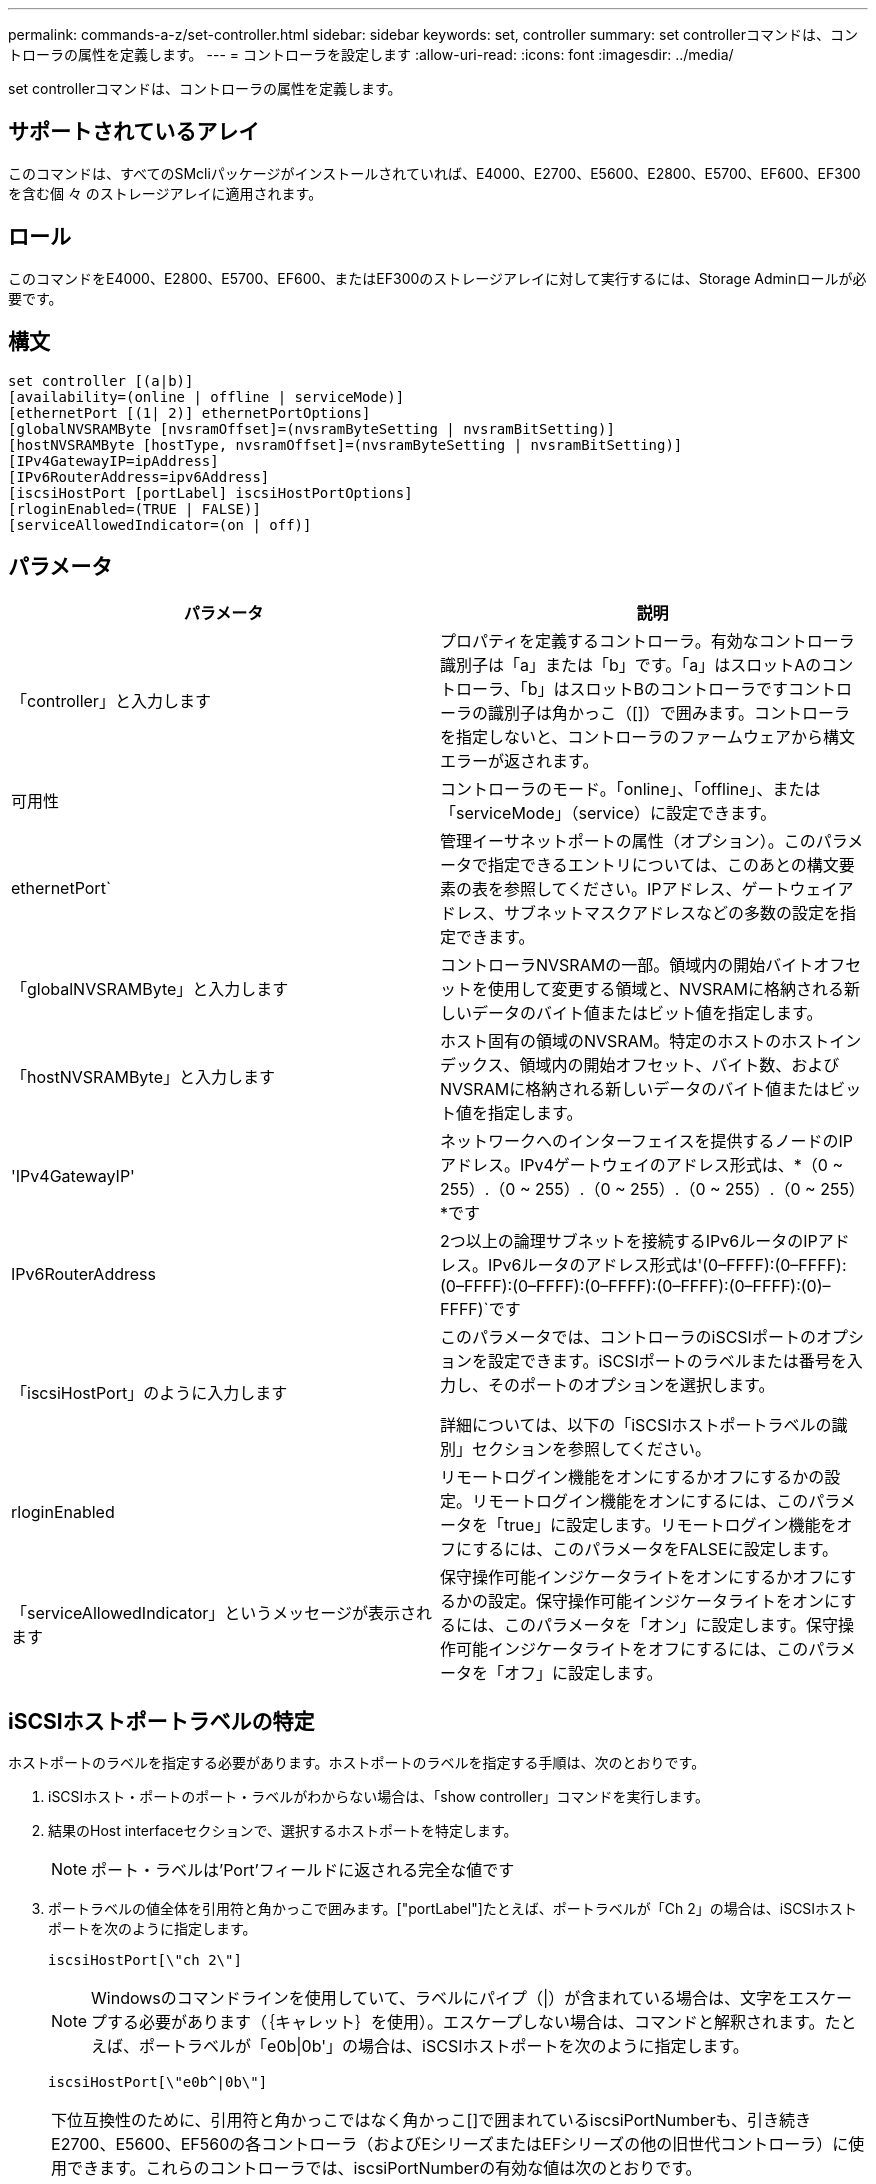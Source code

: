 ---
permalink: commands-a-z/set-controller.html 
sidebar: sidebar 
keywords: set, controller 
summary: set controllerコマンドは、コントローラの属性を定義します。 
---
= コントローラを設定します
:allow-uri-read: 
:icons: font
:imagesdir: ../media/


[role="lead"]
set controllerコマンドは、コントローラの属性を定義します。



== サポートされているアレイ

このコマンドは、すべてのSMcliパッケージがインストールされていれば、E4000、E2700、E5600、E2800、E5700、EF600、EF300を含む個 々 のストレージアレイに適用されます。



== ロール

このコマンドをE4000、E2800、E5700、EF600、またはEF300のストレージアレイに対して実行するには、Storage Adminロールが必要です。



== 構文

[source, cli]
----
set controller [(a|b)]
[availability=(online | offline | serviceMode)]
[ethernetPort [(1| 2)] ethernetPortOptions]
[globalNVSRAMByte [nvsramOffset]=(nvsramByteSetting | nvsramBitSetting)]
[hostNVSRAMByte [hostType, nvsramOffset]=(nvsramByteSetting | nvsramBitSetting)]
[IPv4GatewayIP=ipAddress]
[IPv6RouterAddress=ipv6Address]
[iscsiHostPort [portLabel] iscsiHostPortOptions]
[rloginEnabled=(TRUE | FALSE)]
[serviceAllowedIndicator=(on | off)]
----


== パラメータ

[cols="2*"]
|===
| パラメータ | 説明 


 a| 
「controller」と入力します
 a| 
プロパティを定義するコントローラ。有効なコントローラ識別子は「a」または「b」です。「a」はスロットAのコントローラ、「b」はスロットBのコントローラですコントローラの識別子は角かっこ（[]）で囲みます。コントローラを指定しないと、コントローラのファームウェアから構文エラーが返されます。



 a| 
可用性
 a| 
コントローラのモード。「online」、「offline」、または「serviceMode」（service）に設定できます。



 a| 
ethernetPort`
 a| 
管理イーサネットポートの属性（オプション）。このパラメータで指定できるエントリについては、このあとの構文要素の表を参照してください。IPアドレス、ゲートウェイアドレス、サブネットマスクアドレスなどの多数の設定を指定できます。



 a| 
「globalNVSRAMByte」と入力します
 a| 
コントローラNVSRAMの一部。領域内の開始バイトオフセットを使用して変更する領域と、NVSRAMに格納される新しいデータのバイト値またはビット値を指定します。



 a| 
「hostNVSRAMByte」と入力します
 a| 
ホスト固有の領域のNVSRAM。特定のホストのホストインデックス、領域内の開始オフセット、バイト数、およびNVSRAMに格納される新しいデータのバイト値またはビット値を指定します。



 a| 
'IPv4GatewayIP'
 a| 
ネットワークへのインターフェイスを提供するノードのIPアドレス。IPv4ゲートウェイのアドレス形式は、*（0 ~ 255）.（0 ~ 255）.（0 ~ 255）.（0 ~ 255）.（0 ~ 255）*です



 a| 
IPv6RouterAddress
 a| 
2つ以上の論理サブネットを接続するIPv6ルータのIPアドレス。IPv6ルータのアドレス形式は'(0–FFFF):(0–FFFF):(0–FFFF):(0–FFFF):(0–FFFF):(0–FFFF):(0–FFFF):(0)–FFFF)`です



 a| 
「iscsiHostPort」のように入力します
 a| 
このパラメータでは、コントローラのiSCSIポートのオプションを設定できます。iSCSIポートのラベルまたは番号を入力し、そのポートのオプションを選択します。

詳細については、以下の「iSCSIホストポートラベルの識別」セクションを参照してください。



 a| 
rloginEnabled
 a| 
リモートログイン機能をオンにするかオフにするかの設定。リモートログイン機能をオンにするには、このパラメータを「true」に設定します。リモートログイン機能をオフにするには、このパラメータをFALSEに設定します。



 a| 
「serviceAllowedIndicator」というメッセージが表示されます
 a| 
保守操作可能インジケータライトをオンにするかオフにするかの設定。保守操作可能インジケータライトをオンにするには、このパラメータを「オン」に設定します。保守操作可能インジケータライトをオフにするには、このパラメータを「オフ」に設定します。

|===


== iSCSIホストポートラベルの特定

ホストポートのラベルを指定する必要があります。ホストポートのラベルを指定する手順は、次のとおりです。

. iSCSIホスト・ポートのポート・ラベルがわからない場合は、「show controller」コマンドを実行します。
. 結果のHost interfaceセクションで、選択するホストポートを特定します。
+
[NOTE]
====
ポート・ラベルは'Port'フィールドに返される完全な値です

====
. ポートラベルの値全体を引用符と角かっこで囲みます。["portLabel"]たとえば、ポートラベルが「Ch 2」の場合は、iSCSIホストポートを次のように指定します。
+
[listing]
----
iscsiHostPort[\"ch 2\"]
----
+
[NOTE]
====
Windowsのコマンドラインを使用していて、ラベルにパイプ（|）が含まれている場合は、文字をエスケープする必要があります（｛キャレット｝を使用）。エスケープしない場合は、コマンドと解釈されます。たとえば、ポートラベルが「e0b|0b'」の場合は、iSCSIホストポートを次のように指定します。

====
+
[listing]
----
iscsiHostPort[\"e0b^|0b\"]
----


[NOTE]
====
下位互換性のために、引用符と角かっこではなく角かっこ[]で囲まれているiscsiPortNumberも、引き続きE2700、E5600、EF560の各コントローラ（およびEシリーズまたはEFシリーズの他の旧世代コントローラ）に使用できます。これらのコントローラでは、iscsiPortNumberの有効な値は次のとおりです。

* ホストポートが統合されたコントローラの場合、番号は3、4、5、または6です。
* ホストインターフェイスカード上にのみホストポートがあるコントローラの場合、番号は1、2、3、または4です。


以前の構文の例を次に示します。

[listing]
----
iscsiHostPort[3]
----
====


== ethernetPortパラメータのオプション

[listing]
----
enableIPv4=(TRUE | FALSE) |
----
[listing]
----
enableIPv6=(TRUE | FALSE) |
----
[listing]
----
IPv6LocalAddress=(0-FFFF):(0-FFFF):(0-FFFF):(0-FFFF): (0-FFFF):(0-FFFF):(0-FFFF):(0-FFFF) |
----
[listing]
----
IPv6RoutableAddress=(0-FFFF):(0-FFFF):(0-FFFF):(0-FFFF): (0-FFFF):(0-FFFF):(0-FFFF):(0-FFFF) |
----
[listing]
----
IPv4Address=(0-255).(0-255).(0-255).(0-255) |
----
[listing]
----
IPv4ConfigurationMethod=[(static | dhcp)] |
----
[listing]
----
IPv4SubnetMask=(0-255).(0-255).(0-255).(0-255) |
----
[listing]
----
duplexMode=(TRUE | FALSE) |
----
[listing]
----
portSpeed=[(autoNegotiate | 10 | 100 | 1000)]
----


== iSCSIHostPortパラメータのオプション

[listing]
----
IPv4Address=(0-255).(0-255).(0-255).(0-255) |
----
[listing]
----
IPv6LocalAddress=(0-FFFF):(0-FFFF):(0-FFFF):(0-FFFF): (0-FFFF):(0-FFFF):(0-FFFF):(0-FFFF) |
----
[listing]
----
IPv6RoutableAddress=(0-FFFF):(0-FFFF):(0-FFFF):(0-FFFF): (0-FFFF):(0-FFFF):(0-FFFF):(0-FFFF) |
----
[listing]
----
IPv6RouterAddress=(0-FFFF):(0-FFFF):(0-FFFF):(0-FFFF): (0-FFFF):(0-FFFF):(0-FFFF):(0-FFFF) |
----
[listing]
----
enableIPv4=(TRUE | FALSE) | enableIPv6=(TRUE | FALSE) |
----
[listing]
----
enableIPv4Vlan=(TRUE | FALSE) | enableIPv6Vlan=(TRUE | FALSE) |
----
[listing]
----
enableIPv4Priority=(TRUE | FALSE) | enableIPv6Priority=(TRUE | FALSE) |
----
[listing]
----
IPv4ConfigurationMethod=(static | dhcp) |
----
[listing]
----
IPv6ConfigurationMethod=(static | auto) |
----
[listing]
----
IPv4GatewayIP=(TRUE | FALSE) |
----
[listing]
----
IPv6HopLimit=[0-255] |
----
[listing]
----
IPv6NdDetectDuplicateAddress=[0-256] |
----
[listing]
----
IPv6NdReachableTime=[0-65535] |
----
[listing]
----
IPv6NdRetransmitTime=[0-65535] |
----
[listing]
----
IPv6NdTimeOut=[0-65535] |
----
[listing]
----
IPv4Priority=[0-7] | IPv6Priority=[0-7] |
----
[listing]
----
IPv4SubnetMask=(0-255).(0-255).(0-255).(0-255) |
----
[listing]
----
IPv4VlanId=[1-4094] | IPv6VlanId=[1-4094] |
----
[listing]
----
maxFramePayload=[*frameSize*] |
----
[listing]
----
tcpListeningPort=[3260, 49152-65536] |
----
[listing]
----
portSpeed=[( 10 | 25)]
----


== 注：

[NOTE]
====
ファームウェア・バージョン7.75より前の「set controller」コマンドでは、「NVSRAMByte」パラメータがサポートされていました。「NVSRAMByte」パラメータは廃止されており、「hostNVSRAMByte」パラメータまたは「globalNVSRAMByte」パラメータのいずれかに置き換える必要があります。

====
このコマンドではパラメータを1つ以上指定できます。すべてのパラメータを使用する必要はありません。

「availability」パラメータを「serviceMode」に設定すると、代替コントローラがすべてのボリュームの所有権を取得します。指定したコントローラはボリュームの割り当てをすべて削除され、ボリュームの所有権の取得を拒否するようになります。サービス・モードは'availability'パラメータが'online]に設定されるまで'リセット・サイクルとパワー・サイクルを越えて維持されます

NVSRAM情報を表示するには'show controller NVSRAMコマンドを使用しますNVSRAMに変更を加える場合は、事前にテクニカルサポートに連絡して変更可能なNVSRAMの領域を確認してください。

duplexModeオプションをTRUEに設定すると'選択したEthernetポートは全二重に設定されますデフォルト値は半二重です(duplexModeパラメータは'FALSE'に設定されています)

IPv4設定またはIPv6設定が確実に適用されるようにするには'iscsiHostPort'オプションを次のように設定する必要があります

* enableIPV4 ='true
* enableIPV6=「true


IPv6アドレススペースは128ビットです。コロンで区切られた8つの16ビット16進ブロックで表されます。

maxFramePayloadオプションは'IPv4とIPv6で共有されます標準イーサネット・フレームのペイロード部分は1500に設定され、ジャンボ・イーサネット・フレームは9000に設定されます。ジャンボフレームを使用している場合は、ネットワークパス内のすべてのデバイスが大きなフレームサイズを処理できる必要があります。

portSpeedオプションは、メガビット/秒（Mb/秒）で表されます。

iscsiHostPortパラメータのportSpeedオプションの値は'メガビット/秒（Mb/s）単位です

次の値は'iscsiHostOptions'のデフォルト値です

* IPv6HopLimit`オプションは64`です。
* IPv6NdReachableTimeオプションは30000ミリ秒です。
* IPv6NdRetransmitTime`オプションは1000ミリ秒です。
* IPv6NdTimeOut'オプションは30000ミリ秒です。
* tcpListeningPortオプションは'326`です




== 最小ファームウェアレベル

7.15で'bootp'パラメータが削除され'新しいEthernetポート・オプションと新しいiSCSIホスト・ポート・オプションが追加されました

7.50で、「IPV4Gateway」パラメータと「IPV6RouterAddress」パラメータがiSCSIホストポートオプションからコマンドに移動されました。

7.60で'iscsiHostPort'パラメータのportSpeedオプションが追加されました

7.75で、「NVSRAMByte」パラメータが廃止されました。

8.10で、iSCSIホストポートの識別方法が改定されました。
